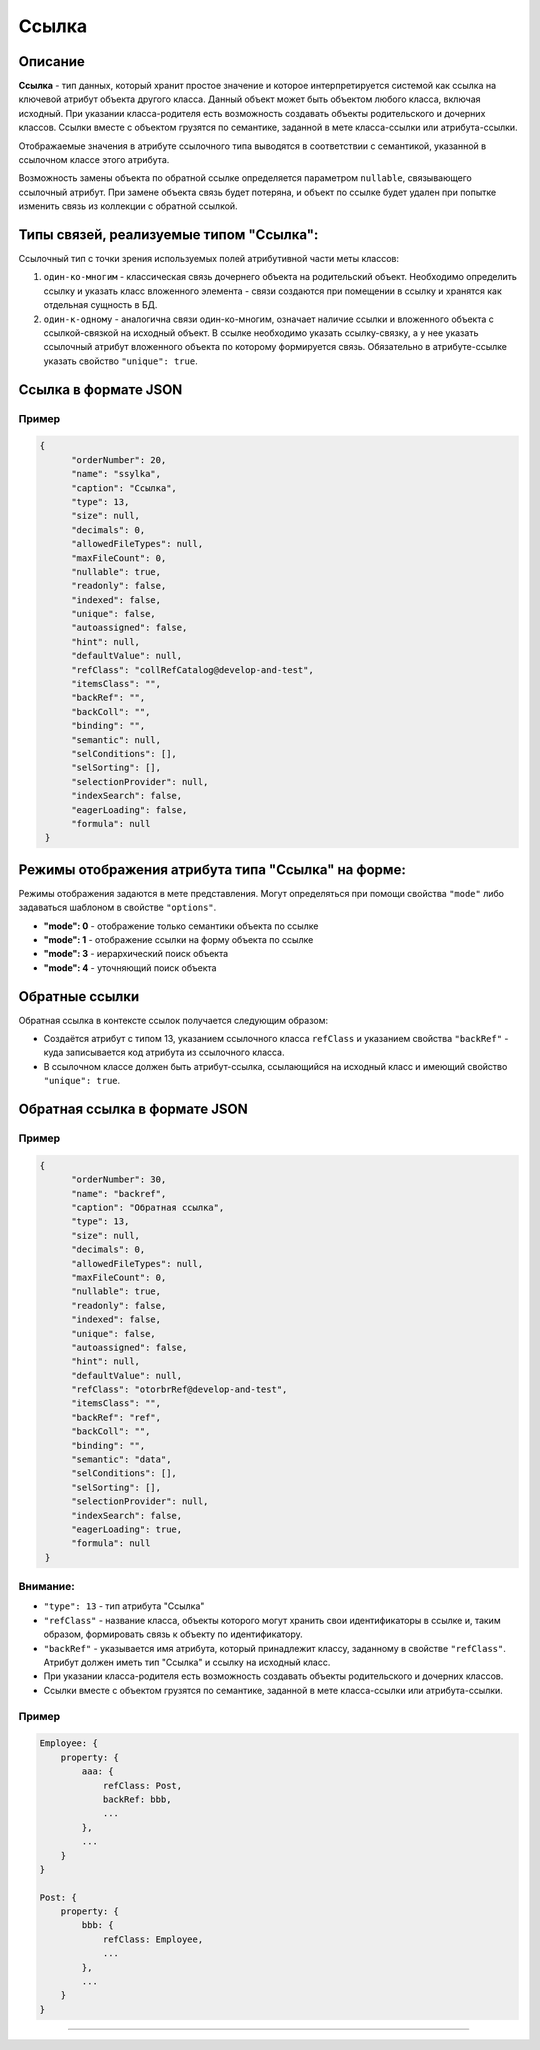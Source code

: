 Ссылка
======

Описание
--------

**Ссылка** - тип данных, который хранит простое значение и которое интерпретируется системой как ссылка на ключевой атрибут объекта другого класса. Данный объект может быть объектом любого класса, включая исходный. При указании класса-родителя есть возможность создавать объекты родительского и дочерних классов. Ссылки вместе с объектом грузятся по семантике, заданной в мете класса-ссылки или атрибута-ссылки.

Отображаемые значения в атрибуте ссылочного типа выводятся в соответствии с семантикой, указанной в ссылочном классе этого атрибута. 

Возможность замены объекта по обратной ссылке определяется параметром ``nullable``, связывающего ссылочный атрибут. При замене объекта связь будет потеряна, и объект по ссылке будет удален при попытке изменить связь из коллекции с обратной ссылкой.

Типы связей, реализуемые типом "Ссылка":
----------------------------------------

Ссылочный тип с точки зрения используемых полей атрибутивной части меты классов: 


#. ``один-ко-многим`` - классическая связь дочернего объекта на родительский объект. Необходимо определить ссылку и указать класс вложенного элемента - связи создаются при помещении в ссылку и хранятся как отдельная сущность в БД. 
#. ``один-к-одному`` - аналогична связи один-ко-многим, означает наличие ссылки и вложенного объекта с ссылкой-связкой на исходный объект. В ссылке необходимо указать ссылку-связку, а у нее указать ссылочный атрибут вложенного объекта по которому формируется связь. Обязательно в атрибуте-ссылке указать свойство ``"unique": true``.

Ссылка в формате JSON
---------------------

Пример
~~~~~~

.. code-block:: json

   {
         "orderNumber": 20,
         "name": "ssylka",
         "caption": "Ссылка",
         "type": 13,
         "size": null,
         "decimals": 0,
         "allowedFileTypes": null,
         "maxFileCount": 0,
         "nullable": true,
         "readonly": false,
         "indexed": false,
         "unique": false,
         "autoassigned": false,
         "hint": null,
         "defaultValue": null,
         "refClass": "collRefCatalog@develop-and-test",
         "itemsClass": "",
         "backRef": "",
         "backColl": "",
         "binding": "",
         "semantic": null,
         "selConditions": [],
         "selSorting": [],
         "selectionProvider": null,
         "indexSearch": false,
         "eagerLoading": false,
         "formula": null
    }

Режимы отображения атрибута типа "Ссылка" на форме:
---------------------------------------------------

Режимы отображения задаются в мете представления. Могут определяться при помощи свойства ``"mode"`` либо задаваться шаблоном в свойстве ``"options"``.


* **"mode": 0** - отображение только семантики объекта по ссылке
* **"mode": 1** - отображение ссылки на форму объекта по ссылке
* **"mode": 3** - иерархический поиск объекта
* **"mode": 4** - уточняющий поиск объекта

Обратные ссылки
----------------

Обратная ссылка в контексте ссылок получается следующим образом:


* Создаётся атрибут с типом 13, указанием ссылочного класса ``refClass`` и указанием свойства ``"backRef"`` - куда записывается код атрибута из ссылочного класса. 
* В ссылочном классе должен быть атрибут-ссылка, ссылающийся на исходный класс и имеющий свойство ``"unique": true``.

Обратная ссылка в формате JSON
------------------------------

Пример
~~~~~~

.. code-block:: json

   {
         "orderNumber": 30,
         "name": "backref",
         "caption": "Обратная ссылка",
         "type": 13,
         "size": null,
         "decimals": 0,
         "allowedFileTypes": null,
         "maxFileCount": 0,
         "nullable": true,
         "readonly": false,
         "indexed": false,
         "unique": false,
         "autoassigned": false,
         "hint": null,
         "defaultValue": null,
         "refClass": "otorbrRef@develop-and-test",
         "itemsClass": "",
         "backRef": "ref",
         "backColl": "",
         "binding": "",
         "semantic": "data",
         "selConditions": [],
         "selSorting": [],
         "selectionProvider": null,
         "indexSearch": false,
         "eagerLoading": true,
         "formula": null
    }

Внимание:
~~~~~~~~~

* ``"type": 13`` - тип атрибута "Ссылка"
* ``"refClass"`` - название класса, объекты которого могут хранить свои идентификаторы в ссылке и, таким образом, формировать связь к объекту по идентификатору.
* ``"backRef"`` - указывается имя атрибута, который принадлежит классу, заданному в свойстве ``"refClass"``. Атрибут должен иметь тип "Ссылка" и ссылку на исходный класс.
* При указании класса-родителя есть возможность создавать объекты родительского и дочерних классов. 
* Ссылки вместе с объектом грузятся по семантике, заданной в мете класса-ссылки или атрибута-ссылки.

Пример
~~~~~~

.. code-block:: js

   Employee: {
       property: {
           aaa: {
               refClass: Post,
               backRef: bbb,
               ...
           },
           ...
       }
   }
   
   Post: {
       property: {
           bbb: {
               refClass: Employee,
               ...
           },    
           ...
       }
   }


----
